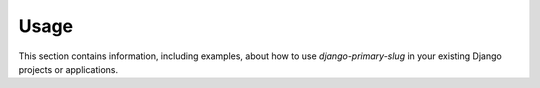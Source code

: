 
=====
Usage
=====

This section contains information, including examples, about how to use
*django-primary-slug* in your existing Django projects or applications.


